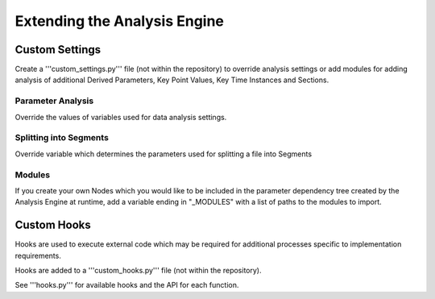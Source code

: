 .. _Extending:

=============================
Extending the Analysis Engine
=============================

---------------
Custom Settings
---------------

Create a '''custom_settings.py''' file (not within the repository) to
override analysis settings or add modules for adding analysis of additional
Derived Parameters, Key Point Values, Key Time Instances and Sections.


Parameter Analysis
------------------

Override the values of variables used for data analysis settings.


Splitting into Segments
-----------------------

Override variable which determines the parameters used for splitting a file 
into Segments


Modules
-------

If you create your own Nodes which you would like to be included in the
parameter dependency tree created by the Analysis Engine at runtime, add a
variable ending in "_MODULES" with a list of paths to the modules to import.

.. code-block:: python
    :linenos:
    
    MY_CUSTOM_MODULES = ['path.to.module_1', 'path.to.module_2']


------------
Custom Hooks
------------

Hooks are used to execute external code which may be required for additional
processes specific to implementation requirements.

Hooks are added to a '''custom_hooks.py''' file (not within the repository).

See '''hooks.py''' for available hooks and the API for each function.
